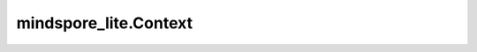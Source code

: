 mindspore_lite.Context
======================

.. py:class:: mindspore_lite.Context(thread_num=None, inter_op_parallel_num=None, thread_affinity_mode=None, thread_affinity_core_list=None, enable_parallel=False)

    Context用于在执行期间存储环境变量。

    在运行程序之前，应配置context。如果没有配置，默认情况下将根据设备目标进行自动设置。

    .. note::
        如果同时设置thread_affinity_mode和thread_affinity_core_list，则thread_affinity_core_list有效，但thread_affinity_mode无效。
        参数默认值是None时表示不设置。

    **参数：**

    - **thread_num** (int，可选) - 设置运行时的线程数。默认值：None。
    - **inter_op_parallel_num** (int，可选) - 设置运行时算子的并行数。默认值：None。
    - **thread_affinity_mode** (int，可选) - 与CPU核心的线程亲和模式。默认值：None。

      - **0** - 无亲和性。
      - **1** - 大核优先。
      - **2** - 小核优先。

    - **thread_affinity_core_list** (list[int]，可选) - 与CPU核心的线程亲和列表。默认值：None。
    - **enable_parallel** (bool，可选) - 设置状态是否启用并行执行模型推理或并行训练。默认值：False。

    **异常：**

    - **TypeError** - `thread_num` 不是int类型或None。
    - **TypeError** - `inter_op_parallel_num` 不是int类型或None。
    - **TypeError** - `thread_affinity_mode` 不是int类型或None。
    - **TypeError** - `thread_affinity_core_list` 不是list类型或None。
    - **TypeError** - `thread_affinity_core_list` 是list类型，但元素不是int类型或None。
    - **TypeError** - `enable_parallel` 不是bool类型。
    - **ValueError** - `thread_num` 小于0。
    - **ValueError** - `inter_op_parallel_num` 小于0。

    .. py:method:: append_device_info(device_info)

        设置张量的数据类型。

        **参数：**

        - **device_info** (DeviceInfo) - 实例化的设备信息。

        **异常：**

        - **TypeError** - `device_info` 不是DeviceInfo类型。
